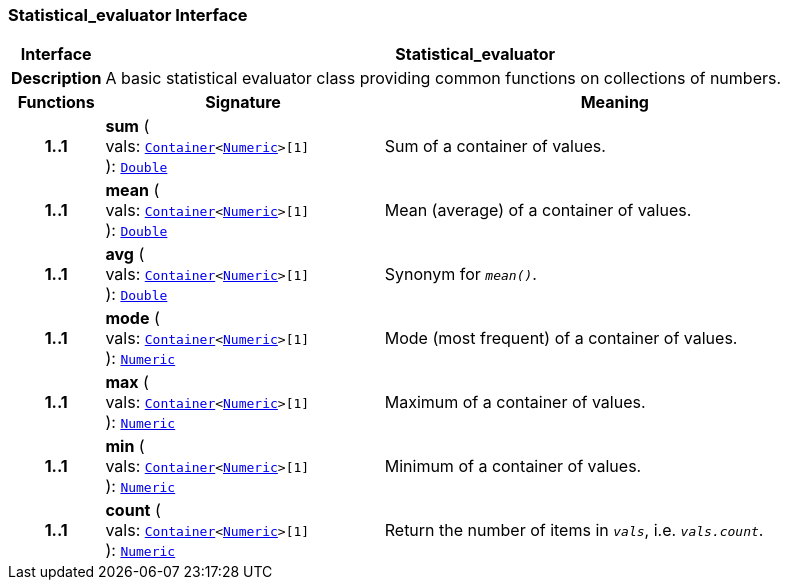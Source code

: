 === Statistical_evaluator Interface

[cols="^1,3,5"]
|===
h|*Interface*
2+^h|*Statistical_evaluator*

h|*Description*
2+a|A basic statistical evaluator class providing common functions on collections of numbers.

h|*Functions*
^h|*Signature*
^h|*Meaning*

h|*1..1*
|*sum* ( +
vals: `link:/releases/BASE/{base_release}/foundation_types.html#_container_class[Container^]<link:/releases/BASE/{base_release}/foundation_types.html#_numeric_class[Numeric^]>[1]` +
): `link:/releases/BASE/{base_release}/foundation_types.html#_double_class[Double^]`
a|Sum of a container of values.

h|*1..1*
|*mean* ( +
vals: `link:/releases/BASE/{base_release}/foundation_types.html#_container_class[Container^]<link:/releases/BASE/{base_release}/foundation_types.html#_numeric_class[Numeric^]>[1]` +
): `link:/releases/BASE/{base_release}/foundation_types.html#_double_class[Double^]`
a|Mean (average) of a container of values.

h|*1..1*
|*avg* ( +
vals: `link:/releases/BASE/{base_release}/foundation_types.html#_container_class[Container^]<link:/releases/BASE/{base_release}/foundation_types.html#_numeric_class[Numeric^]>[1]` +
): `link:/releases/BASE/{base_release}/foundation_types.html#_double_class[Double^]`
a|Synonym for `_mean()_`.

h|*1..1*
|*mode* ( +
vals: `link:/releases/BASE/{base_release}/foundation_types.html#_container_class[Container^]<link:/releases/BASE/{base_release}/foundation_types.html#_numeric_class[Numeric^]>[1]` +
): `link:/releases/BASE/{base_release}/foundation_types.html#_numeric_class[Numeric^]`
a|Mode (most frequent) of a container of values.

h|*1..1*
|*max* ( +
vals: `link:/releases/BASE/{base_release}/foundation_types.html#_container_class[Container^]<link:/releases/BASE/{base_release}/foundation_types.html#_numeric_class[Numeric^]>[1]` +
): `link:/releases/BASE/{base_release}/foundation_types.html#_numeric_class[Numeric^]`
a|Maximum of a container of values.

h|*1..1*
|*min* ( +
vals: `link:/releases/BASE/{base_release}/foundation_types.html#_container_class[Container^]<link:/releases/BASE/{base_release}/foundation_types.html#_numeric_class[Numeric^]>[1]` +
): `link:/releases/BASE/{base_release}/foundation_types.html#_numeric_class[Numeric^]`
a|Minimum of a container of values.

h|*1..1*
|*count* ( +
vals: `link:/releases/BASE/{base_release}/foundation_types.html#_container_class[Container^]<link:/releases/BASE/{base_release}/foundation_types.html#_numeric_class[Numeric^]>[1]` +
): `link:/releases/BASE/{base_release}/foundation_types.html#_numeric_class[Numeric^]`
a|Return the number of items in `_vals_`, i.e. `_vals.count_`.
|===

